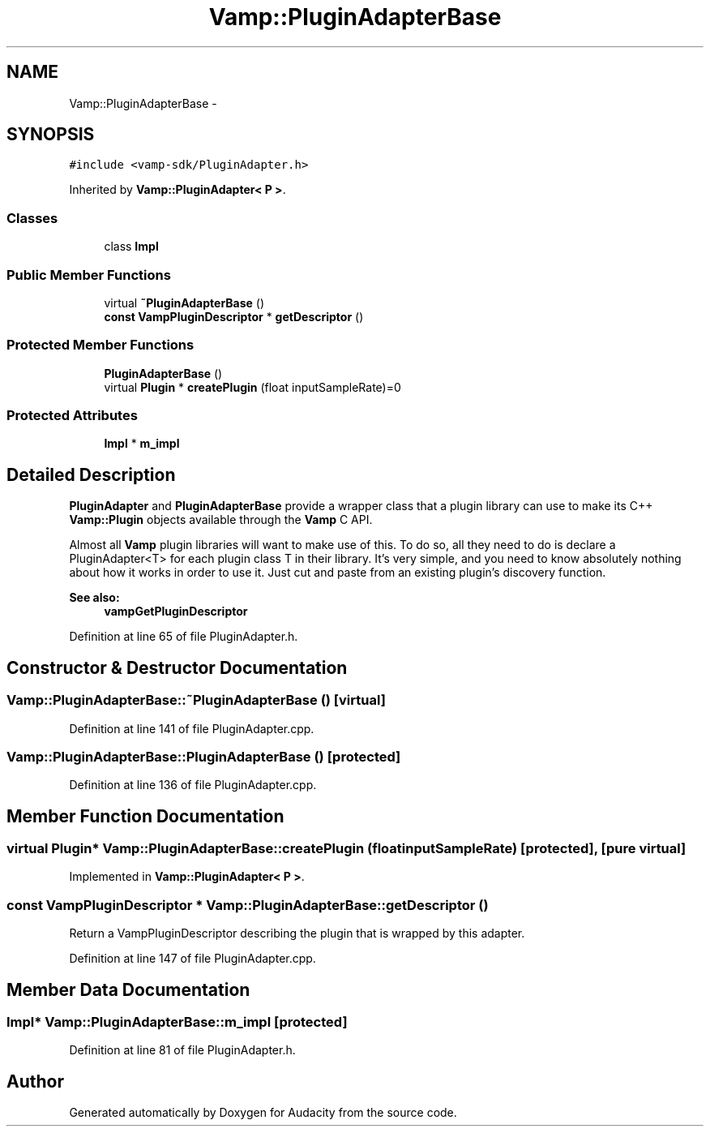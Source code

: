 .TH "Vamp::PluginAdapterBase" 3 "Thu Apr 28 2016" "Audacity" \" -*- nroff -*-
.ad l
.nh
.SH NAME
Vamp::PluginAdapterBase \- 
.SH SYNOPSIS
.br
.PP
.PP
\fC#include <vamp\-sdk/PluginAdapter\&.h>\fP
.PP
Inherited by \fBVamp::PluginAdapter< P >\fP\&.
.SS "Classes"

.in +1c
.ti -1c
.RI "class \fBImpl\fP"
.br
.in -1c
.SS "Public Member Functions"

.in +1c
.ti -1c
.RI "virtual \fB~PluginAdapterBase\fP ()"
.br
.ti -1c
.RI "\fBconst\fP \fBVampPluginDescriptor\fP * \fBgetDescriptor\fP ()"
.br
.in -1c
.SS "Protected Member Functions"

.in +1c
.ti -1c
.RI "\fBPluginAdapterBase\fP ()"
.br
.ti -1c
.RI "virtual \fBPlugin\fP * \fBcreatePlugin\fP (float inputSampleRate)=0"
.br
.in -1c
.SS "Protected Attributes"

.in +1c
.ti -1c
.RI "\fBImpl\fP * \fBm_impl\fP"
.br
.in -1c
.SH "Detailed Description"
.PP 
\fBPluginAdapter\fP and \fBPluginAdapterBase\fP provide a wrapper class that a plugin library can use to make its C++ \fBVamp::Plugin\fP objects available through the \fBVamp\fP C API\&.
.PP
Almost all \fBVamp\fP plugin libraries will want to make use of this\&. To do so, all they need to do is declare a PluginAdapter<T> for each plugin class T in their library\&. It's very simple, and you need to know absolutely nothing about how it works in order to use it\&. Just cut and paste from an existing plugin's discovery function\&. 
.PP
\fBSee also:\fP
.RS 4
\fBvampGetPluginDescriptor\fP 
.RE
.PP

.PP
Definition at line 65 of file PluginAdapter\&.h\&.
.SH "Constructor & Destructor Documentation"
.PP 
.SS "Vamp::PluginAdapterBase::~PluginAdapterBase ()\fC [virtual]\fP"

.PP
Definition at line 141 of file PluginAdapter\&.cpp\&.
.SS "Vamp::PluginAdapterBase::PluginAdapterBase ()\fC [protected]\fP"

.PP
Definition at line 136 of file PluginAdapter\&.cpp\&.
.SH "Member Function Documentation"
.PP 
.SS "virtual \fBPlugin\fP* Vamp::PluginAdapterBase::createPlugin (float inputSampleRate)\fC [protected]\fP, \fC [pure virtual]\fP"

.PP
Implemented in \fBVamp::PluginAdapter< P >\fP\&.
.SS "\fBconst\fP \fBVampPluginDescriptor\fP * Vamp::PluginAdapterBase::getDescriptor ()"
Return a VampPluginDescriptor describing the plugin that is wrapped by this adapter\&. 
.PP
Definition at line 147 of file PluginAdapter\&.cpp\&.
.SH "Member Data Documentation"
.PP 
.SS "\fBImpl\fP* Vamp::PluginAdapterBase::m_impl\fC [protected]\fP"

.PP
Definition at line 81 of file PluginAdapter\&.h\&.

.SH "Author"
.PP 
Generated automatically by Doxygen for Audacity from the source code\&.
